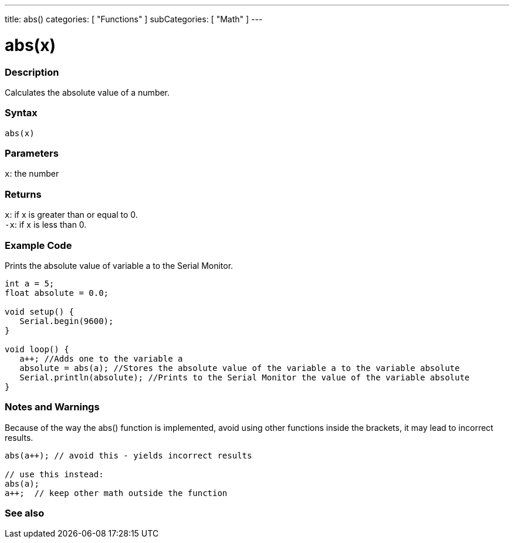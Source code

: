 ---
title: abs()
categories: [ "Functions" ]
subCategories: [ "Math" ]
---





= abs(x)


// OVERVIEW SECTION STARTS
[#overview]
--

[float]
=== Description
Calculates the absolute value of a number.
[%hardbreaks]


[float]
=== Syntax
`abs(x)`


[float]
=== Parameters
`x`: the number


[float]
=== Returns
`x`: if x is greater than or equal to 0. +
`-x`: if x is less than 0.

--
// OVERVIEW SECTION ENDS




// HOW TO USE SECTION STARTS
[#howtouse]
--
[float]
=== Example Code
// Describe what the example code is all about and add relevant code   ►►►►► THIS SECTION IS MANDATORY ◄◄◄◄◄
Prints the absolute value of variable a to the Serial Monitor.

[source,arduino]
----
int a = 5;
float absolute = 0.0;

void setup() {
   Serial.begin(9600);
}

void loop() {
   a++; //Adds one to the variable a
   absolute = abs(a); //Stores the absolute value of the variable a to the variable absolute
   Serial.println(absolute); //Prints to the Serial Monitor the value of the variable absolute
}
----
[%hardbreaks]

[float]
=== Notes and Warnings
Because of the way the abs() function is implemented, avoid using other functions inside the brackets, it may lead to incorrect results.
[source,arduino]
----
abs(a++); // avoid this - yields incorrect results

// use this instead:
abs(a);
a++;  // keep other math outside the function
----
[%hardbreaks]


--
// HOW TO USE SECTION ENDS


// SEE ALSO SECTION
[#see_also]
--

[float]
=== See also

--
// SEE ALSO SECTION ENDS
